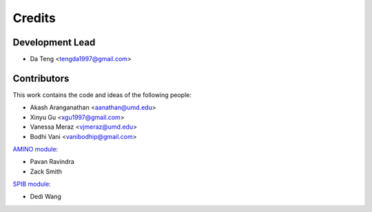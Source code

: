Credits
*********

Development Lead
----------------

* Da Teng <tengda1997@gmail.com>

Contributors
------------

This work contains the code and ideas of the following people:

* Akash Aranganathan <aanathan@umd.edu>
* Xinyu Gu <xgu1997@gmail.com>
* Vanessa Meraz <vjmeraz@umd.edu>
* Bodhi Vani <vanibodhip@gmail.com>

`AMINO module`_:

* Pavan Ravindra
* Zack Smith

`SPIB module`_:

* Dedi Wang

.. _AMINO module: https://github.com/tiwarylab/amino
.. _SPIB module: https://github.com/wangdedi1997/spib
